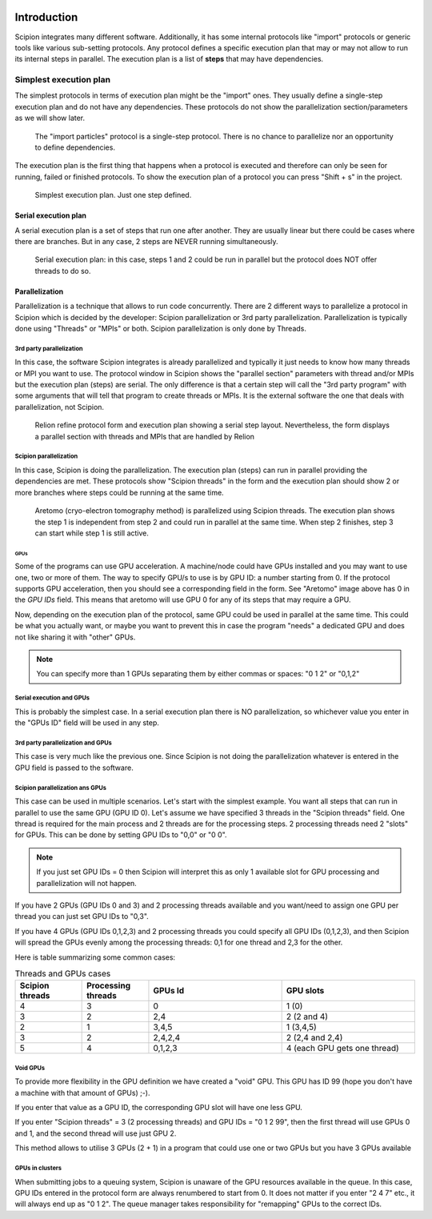 .. figure:: /docs/images/scipion_logo.gif
   :width: 250
   :alt: scipion logo


.. _threadsmpigpus:

============
Introduction
============

Scipion integrates many different software. Additionally, it has some internal protocols like "import" protocols or
generic tools like various sub-setting protocols. Any protocol defines a specific execution plan that may or
may not allow to run its internal steps in parallel. The execution plan is a list of **steps** that may have
dependencies.

Simplest execution plan
-----------------------

The simplest protocols in terms of execution plan might be the "import" ones. They usually define a single-step execution plan and do not have any dependencies.
These protocols do not show the parallelization section/parameters as we will show later.


.. figure:: /docs/images/guis/executed_import_particles.png
    :alt: Import particles protocol

    The "import particles" protocol is a single-step protocol. There is no chance to parallelize nor an opportunity to
    define dependencies.


The execution plan is the first thing that happens when a protocol is executed and therefore can only be seen for
running, failed or finished protocols. To show the execution plan of a protocol you can press "Shift + s" in the project.



.. figure:: /docs/images/guis/simplest-exec-plan.png
    :alt: Execution plan of the Import particles protocol

    Simplest execution plan. Just one step defined.


Serial execution plan
_____________________

A serial execution plan is a set of steps that run one after another. They are usually linear but there could
be cases where there are branches. But in any case, 2 steps are NEVER running simultaneously.

.. figure:: /docs/images/guis/serial-exec-plan.png
    :alt: Serial execution plan: in this case, steps 1 and 2 could run in parallel but the protocol does NOT offer
          threads to do so.

    Serial execution plan: in this case, steps 1 and 2 could be run in parallel but the protocol does NOT offer threads to do so.



Parallelization
_______________

Parallelization is a technique that allows to run code concurrently. There are 2 different ways
to parallelize a protocol in Scipion which is decided by the developer: Scipion parallelization or 3rd party
parallelization. Parallelization is typically done using "Threads" or "MPIs" or both. Scipion parallelization is
only done by Threads.

3rd party parallelization
.........................

In this case, the software Scipion integrates is already parallelized and typically it just needs to know how many
threads or MPI you want to use. The protocol window in Scipion shows the "parallel section" parameters
with thread and/or MPIs but the execution plan (steps) are serial. The only difference is that a certain step will 
call the "3rd party program" with some arguments that will tell that program to create
threads or MPIs. It is the external software the one that deals with parallelization, not Scipion.

.. figure:: /docs/images/guis/external-parallelization.png
    :alt: Relion refine form and execution plan showing a serial step layout.

    Relion refine protocol form and execution plan showing a serial step layout. Nevertheless, the form displays a parallel section with threads
    and MPIs that are handled by Relion

Scipion parallelization
.......................

In this case, Scipion is doing the parallelization. The execution plan (steps) can run in parallel providing the
dependencies are met. These protocols show "Scipion threads" in the form and the execution plan should show 2 or more
branches where steps could be running at the same time.

.. figure:: /docs/images/guis/scipion-exec-plan.png
    :alt: Screenshots of Aretomo form and execution plan.

    Aretomo (cryo-electron tomography method) is parallelized using Scipion threads. The execution plan shows the step
    1 is independent from step 2 and could run in parallel at the same time. When step 2 finishes, step 3 can start while
    step 1 is still active.


----
GPUs
----
Some of the programs can use GPU acceleration. A machine/node could have GPUs installed and you may want to use one,
two or more of them. The way to specify GPU/s to use is by GPU ID: a number starting from 0.
If the protocol supports GPU acceleration, then you should see a corresponding field in the form. 
See "Aretomo" image above has 0 in the *GPU IDs* field. This means that aretomo will use GPU 0 for any of its steps
that may require a GPU.

Now, depending on the execution plan of the protocol, same GPU could be used in parallel at the same time. This could
be what you actually want, or maybe you want to prevent this in case the program "needs" a dedicated
GPU and does not like sharing it with "other" GPUs.


.. note:: You can specify more than 1 GPUs separating them by either commas or spaces: "0 1 2" or "0,1,2"


Serial execution and GPUs
.........................
This is probably the simplest case. In a serial execution plan there is NO parallelization, so whichever value you enter
in the "GPUs ID" field will be used in any step.

3rd party parallelization and GPUs
..................................
This case is very much like the previous one. Since Scipion is not doing the parallelization whatever is entered in
the GPU field is passed to the software.

Scipion parallelization ans GPUs
................................
This case can be used in multiple scenarios. Let's start with the simplest example. You want all steps that can run in parallel
to use the same GPU (GPU ID 0). Let's assume we have specified 3 threads in the "Scipion threads" field. One thread is required 
for the main process and 2 threads are for the processing steps. 2 processing threads need 2 "slots" for GPUs. This can be done by setting GPU IDs to "0,0" or "0 0".

.. note:: If you just set GPU IDs = 0 then Scipion will interpret this as only 1 available slot for GPU processing and parallelization will not happen.

If you have 2 GPUs (GPU IDs 0 and 3) and 2 processing threads available and you want/need to assign one GPU per thread you can just
set GPU IDs to "0,3".

If you have 4 GPUs (GPU IDs 0,1,2,3) and 2 processing threads you could specify all GPU IDs (0,1,2,3), and then Scipion will spread the GPUs evenly
among the processing threads: 0,1 for one thread and 2,3 for the other.

Here is table summarizing some common cases:

.. list-table:: Threads and GPUs cases
   :widths: 25 25 50 50
   :header-rows: 1

   * - Scipion threads
     - Processing threads
     - GPUs Id
     - GPU slots
   * - 4
     - 3
     - 0
     - 1 (0)
   * - 3
     - 2
     - 2,4
     - 2 (2 and 4)
   * - 2
     - 1
     - 3,4,5
     - 1 (3,4,5)
   * - 3
     - 2
     - 2,4,2,4
     - 2 (2,4 and 2,4)
   * - 5
     - 4
     - 0,1,2,3
     - 4 (each GPU gets one thread)



Void GPUs
.........
To provide more flexibility in the GPU definition we have created a "void" GPU. This GPU has ID 99 (hope you
don't have a machine with that amount of GPUs) ;-).

If you enter that value as a GPU ID, the corresponding GPU slot will have one less GPU.

If you enter "Scipion threads" = 3 (2 processing threads) and GPU IDs = "0 1 2 99", then the first thread will use GPUs 0 and 1, and
the second thread will use just GPU 2.

This method allows to utilise 3 GPUs (2 + 1) in a program that could use one or two GPUs but you have 3 GPUs available


GPUs in clusters
................
When submitting jobs to a queuing system, Scipion is unaware of the GPU resources available in the queue. In this case, GPU IDs entered
in the protocol form are always renumbered to start from 0. It does not matter if you enter "2 4 7" etc., it will always end up as "0 1 2". 
The queue manager takes responsibility for "remapping" GPUs to the correct IDs.

